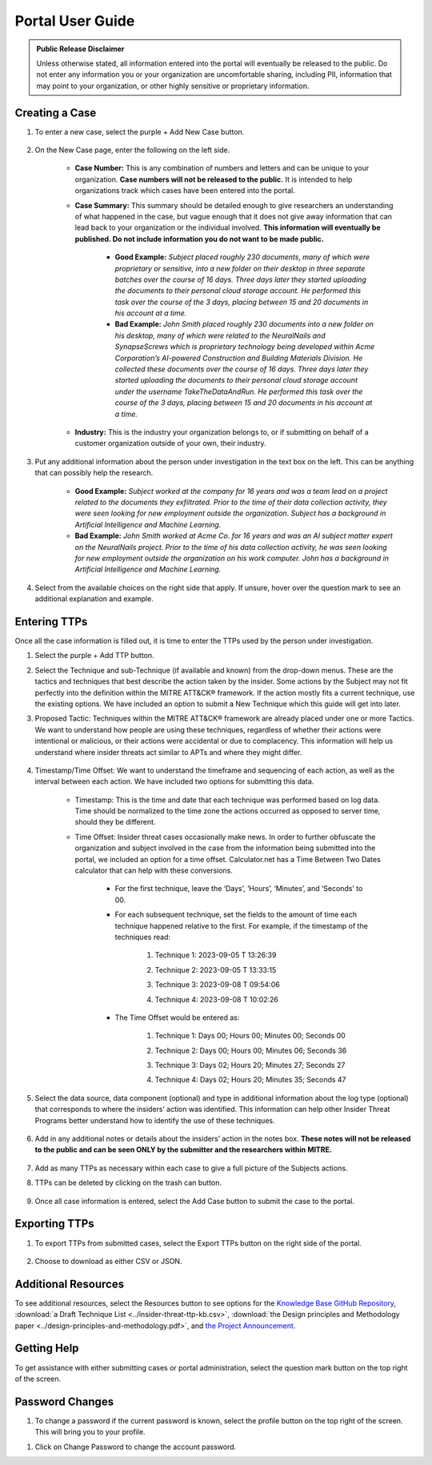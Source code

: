 Portal User Guide
=====================

.. admonition:: Public Release Disclaimer

    Unless otherwise stated, all information entered into the portal will eventually be released to the public. Do not enter any information you or your organization are uncomfortable sharing, including PII, information that may point to your organization, or other highly sensitive or proprietary information.

Creating a Case
----------------

#. To enter a new case, select the purple + Add New Case button. 

    .. image:: images/addNewCase.png

#. On the New Case page, enter the following on the left side. 

    * **Case Number:** This is any combination of numbers and letters and can be unique to your organization. **Case numbers will not be released to the public.** It is intended to help organizations track which cases have been entered into the portal.
    * **Case Summary:** This summary should be detailed enough to give researchers an understanding of what happened in the case, but vague enough that it does not give away information that can lead back to your organization or the individual involved. **This information will eventually be published. Do not include information you do not want to be made public.**

        * **Good Example:** *Subject placed roughly 230 documents, many of which were proprietary or sensitive, into a new folder on their desktop in three separate batches over the course of 16 days. Three days later they started uploading the documents to their personal cloud storage account. He performed this task over the course of the 3 days, placing between 15 and 20 documents in his account at a time.*
        * **Bad Example:** *John Smith placed roughly 230 documents into a new folder on his desktop, many of which were related to the NeuralNails and SynapseScrews which is proprietary technology being developed within Acme Corporation’s AI-powered Construction and Building Materials Division. He collected these documents over the course of 16 days. Three days later they started uploading the documents to their personal cloud storage account under the username TakeTheDataAndRun. He performed this task over the course of the 3 days, placing between 15 and 20 documents in his account at a time.*
    * **Industry:** This is the industry your organization belongs to, or if submitting on behalf of a customer organization outside of your own, their industry.

    .. image:: images/NewCase.png
        
#. Put any additional information about the person under investigation in the text box on the left. This can be anything that can possibly help the research. 

    * **Good Example:** *Subject worked at the company for 16 years and was a team lead on a project related to the documents they exfiltrated. Prior to the time of their data collection activity, they were seen looking for new employment outside the organization. Subject has a background in Artificial Intelligence and Machine Learning.*
    * **Bad Example:** *John Smith worked at Acme Co. for 16 years and was an AI subject matter expert on the NeuralNails project. Prior to the time of his data collection activity, he was seen looking for new employment outside the organization on his work computer. John has a background in Artificial Intelligence and Machine Learning.*

    .. image:: images/PersonInfo.png

#. Select from the available choices on the right side that apply. If unsure, hover over the question mark to see an additional explanation and example. 

    .. image:: images/OHI.png

Entering TTPs
--------------
Once all the case information is filled out, it is time to enter the TTPs used by the person under investigation.

#. Select the purple + Add TTP button.
    .. image:: images/addTTP.png

#. Select the Technique and sub-Technique (if available and known) from the drop-down menus. These are the tactics and techniques that best describe the action taken by the insider. Some actions by the Subject may not fit perfectly into the definition within the MITRE ATT&CK® framework. If the action mostly fits a current technique, use the existing options. We have included an option to submit a New Technique which this guide will get into later.

#. Proposed Tactic: Techniques within the MITRE ATT&CK® framework are already placed under one or more Tactics. We want to understand how people are using these techniques, regardless of whether their actions were intentional or malicious, or their actions were accidental or due to complacency. This information will help us understand where insider threats act similar to APTs and where they might differ.

    .. image:: images/TTP.png

#. Timestamp/Time Offset: We want to understand the timeframe and sequencing of each action, as well as the interval between each action. We have included two options for submitting this data.

    * Timestamp: This is the time and date that each technique was performed based on log data. Time should be normalized to the time zone the actions occurred as opposed to server time, should they be different. 
    * Time Offset: Insider threat cases occasionally make news. In order to further obfuscate the organization and subject involved in the case from the information being submitted into the portal, we included an option for a time offset. Calculator.net has a Time Between Two Dates calculator that can help with these conversions.
        
        * For the first technique, leave the ‘Days’, ‘Hours’, ‘Minutes’, and ‘Seconds’ to 00. 
        * For each subsequent technique, set the fields to the amount of time each technique happened relative to the first. For example, if the timestamp of the techniques read:
            
            #. Technique 1: 2023-09-05 T 13:26:39
            #.	Technique 2: 2023-09-05 T 13:33:15
            #.	Technique 3: 2023-09-08 T 09:54:06
            #.	Technique 4: 2023-09-08 T 10:02:26

                .. image:: images/time.png
                    :scale: 30%
        * The Time Offset would be entered as:

            #. Technique 1: Days 00; Hours 00; Minutes 00; Seconds 00
            #.	Technique 2: Days 00; Hours 00; Minutes 06; Seconds 36
            #.	Technique 3: Days 02; Hours 20; Minutes 27; Seconds 27
            #.	Technique 4: Days 02; Hours 20; Minutes 35; Seconds 47

                .. image:: images/offset.png
                    :scale: 30%


#. Select the data source, data component (optional) and type in additional information about the log type (optional) that corresponds to where the insiders’ action was identified. This information can help other Insider Threat Programs better understand how to identify the use of these techniques.

    .. image:: images/DC.png

#. Add in any additional notes or details about the insiders’ action in the notes box. **These notes will not be released to the public and can be seen ONLY by the submitter and the researchers within MITRE.**

            .. image:: images/notes.png
#. Add as many TTPs as necessary within each case to give a full picture of the Subjects actions.

#. TTPs can be deleted by clicking on the trash can button.

    .. image:: images/delete.png
        :scale: 30%


#. Once all case information is entered, select the Add Case button to submit the case to the portal.

    .. image:: images/addCase.png


Exporting TTPs
---------------
#. To export TTPs from submitted cases, select the Export TTPs button on the right side of the portal.

    .. image:: images/export.png
#. Choose to download as either CSV or JSON.

    .. image:: images/csvJSON.png
        :scale: 70%

Additional Resources
---------------------

To see additional resources, select the Resources button to see options for the `Knowledge Base GitHub Repository <https://mitre-attack.github.io/attack-navigator>`_, :download:`a Draft Technique List <../insider-threat-ttp-kb.csv>`, :download:`the Design principles and Methodology paper <../design-principles-and-methodology.pdf>`, and `the Project Announcement <https://mitre-engenuity.org/cybersecurity/center-for-threat-informed-defense/our-work/insider-threat-ttp-knowledge-base/>`_. 

.. image:: images/resources.png
.. image:: images/resourceExamples.png

Getting Help 
--------------
To get assistance with either submitting cases or portal administration, select the question mark button on the top right of the screen. 

.. image:: images/help.png
.. image:: images/helpResources.png

Password Changes
-----------------
#. To change a password if the current password is known, select the profile button on the top right of the screen. This will bring you to your profile.

.. image:: images/profile.png

#. Click on Change Password to change the account password. 

.. image:: images/changePassword.png


